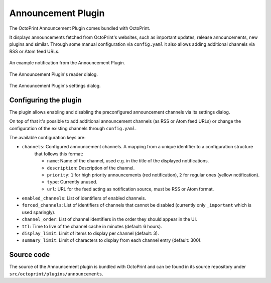 .. _sec-bundledplugins-announcements:

Announcement Plugin
===================

.. versionadded:: 1.2.11

The OctoPrint Announcement Plugin comes bundled with OctoPrint.

It displays announcements fetched from OctoPrint's websites, such as important updates, release announcements, new
plugins and similar. Through some manual configuration via ``config.yaml`` it also allows adding additional channels
via RSS or Atom feed URLs.

.. _fig-bundledplugins-announcements-example1:
.. figure:: ../images/bundledplugins-announcements-example1.png
   :align: center
   :alt: Example notification

   An example notification from the Announcement Plugin.

.. _fig-bundledplugins-announcements-example2:
.. figure:: ../images/bundledplugins-announcements-example2.png
   :align: center
   :alt: Announcement reader

   The Announcement Plugin's reader dialog.

.. _fig-bundledplugins-announcements-settings:
.. figure:: ../images/bundledplugins-announcements-settings.png
   :align: center
   :alt: Announcement settings

   The Announcement Plugin's settings dialog.

.. _sec-bundledplugins-announcements-configuration:

Configuring the plugin
----------------------

The plugin allows enabling and disabling the preconfigured announcement channels via its settings dialog.

On top of that it's possible to add additional announcement channels (as RSS or Atom feed URLs) or change the
configuration of the existing channels through ``config.yaml``.

The available configuration keys are:

* ``channels``: Configured announcement channels. A mapping from a unique identifier to a configuration structure
   that follows this format:

   * ``name``: Name of the channel, used e.g. in the title of the displayed notifications.
   * ``description``: Description of the channel.
   * ``priority``: ``1`` for high priority announcements (red notification), ``2`` for regular ones (yellow notification).
   * ``type``: Currently unused.
   * ``url``: URL for the feed acting as notification source, must be RSS or Atom format.

* ``enabled_channels``: List of identifiers of enabled channels.
* ``forced_channels``: List of identifiers of channels that cannot be disabled (currently only ``_important`` which is used sparingly).
* ``channel_order``: List of channel identifiers in the order they should appear in the UI.
* ``ttl``: Time to live of the channel cache in minutes (default: 6 hours).
* ``display_limit``: Limit of items to display per channel (default: 3).
* ``summary_limit``: Limit of characters to display from each channel entry (default: 300).

.. _sec-bundledplugins-announcements-sourcecode:

Source code
-----------

The source of the Announcement plugin is bundled with OctoPrint and can be found in
its source repository under ``src/octoprint/plugins/announcements``.
